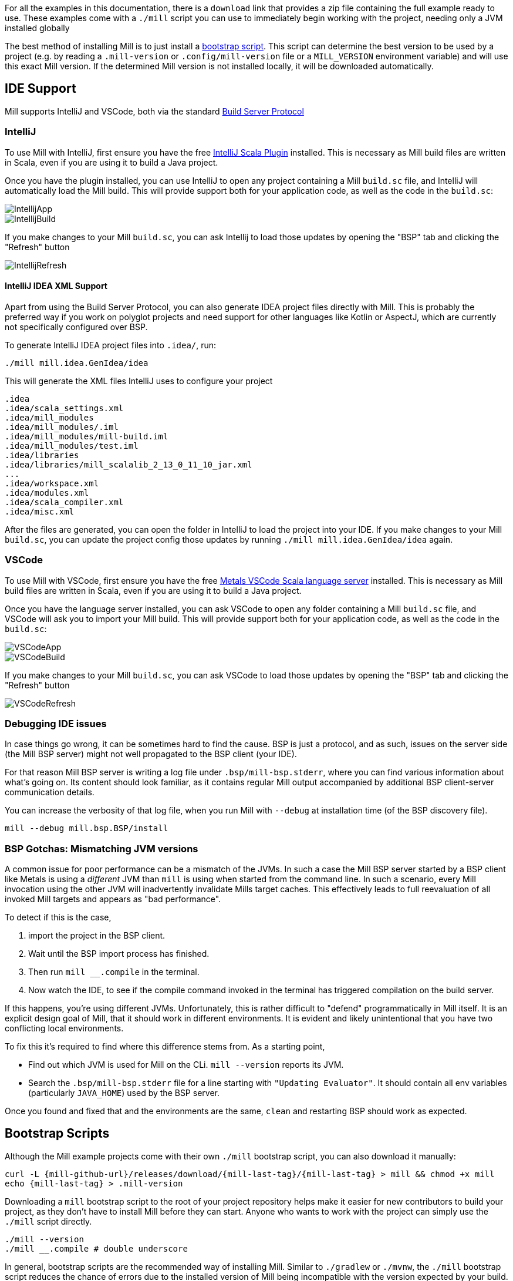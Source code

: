 ++++
<!-- Event snippet for Installation Page View conversion page -->
<script>
  gtag('event', 'conversion', {'send_to': 'AW-16649289906/rsphCKfVq8QZELKBgIM-'});
</script>
++++

For all the examples in this documentation, there is a `download` link that provides
a zip file containing the full example ready to use. These examples come with a `./mill`
script you can use to immediately begin working with the project, needing only a JVM installed
globally

The best method of installing Mill is to just install a <<_bootstrap_scripts,bootstrap script>>.
This script can determine the best version to be used by a project (e.g. by
reading a `.mill-version` or `.config/mill-version` file or a `MILL_VERSION` environment variable) and will use this exact Mill version.
If the determined Mill version is not installed locally, it will be downloaded automatically.

== IDE Support

:link-metals: https://scalameta.org/metals/

Mill supports IntelliJ and VSCode, both via the standard
https://build-server-protocol.github.io/[Build Server Protocol]

=== IntelliJ

To use Mill with IntelliJ, first ensure you have the free
https://plugins.jetbrains.com/plugin/1347-scala[IntelliJ Scala Plugin]
installed. This is necessary as Mill build files are written in Scala,
even if you are using it to build a Java project.

Once you have the plugin installed, you can use IntelliJ to open any project
containing a Mill `build.sc` file, and IntelliJ will automatically load the
Mill build. This will provide support both for your application code,
as well as the code in the `build.sc`:

image::IntellijApp.png[]

image::IntellijBuild.png[]

If you make changes to your Mill `build.sc`, you can ask Intellij to load
those updates by opening the "BSP" tab and clicking the "Refresh" button

image::IntellijRefresh.png[]

==== IntelliJ IDEA XML Support

Apart from using the Build Server Protocol, you can also generate IDEA project
files directly with Mill. This is probably the preferred way if you work on
polyglot projects and need support for other languages like Kotlin or AspectJ,
which are currently not specifically configured over BSP.

To generate IntelliJ IDEA project files into `.idea/`, run:

[source,bash]
----
./mill mill.idea.GenIdea/idea
----

This will generate the XML files IntelliJ uses to configure your project

```
.idea
.idea/scala_settings.xml
.idea/mill_modules
.idea/mill_modules/.iml
.idea/mill_modules/mill-build.iml
.idea/mill_modules/test.iml
.idea/libraries
.idea/libraries/mill_scalalib_2_13_0_11_10_jar.xml
...
.idea/workspace.xml
.idea/modules.xml
.idea/scala_compiler.xml
.idea/misc.xml
```

After the files are generated, you can open the folder in IntelliJ to load the project
into your IDE. If you make changes to your Mill `build.sc`, you can update the project config
those updates by running `./mill mill.idea.GenIdea/idea` again.

=== VSCode

To use Mill with VSCode, first ensure you have the free
https://marketplace.visualstudio.com/items?itemName=scalameta.metals[Metals VSCode Scala language server]
installed. This is necessary as Mill build files are written in Scala,
even if you are using it to build a Java project.

Once you have the language server installed, you can ask VSCode to open any folder
containing a Mill `build.sc` file, and VSCode will ask you to import your
Mill build. This will provide support both for your application code,
as well as the code in the `build.sc`:

image::VSCodeApp.png[]

image::VSCodeBuild.png[]

If you make changes to your Mill `build.sc`, you can ask VSCode to load
those updates by opening the "BSP" tab and clicking the "Refresh" button

image::VSCodeRefresh.png[]

=== Debugging IDE issues

In case things go wrong, it can be sometimes hard to find the cause.
BSP is just a protocol, and as such, issues on the server side (the Mill BSP
server) might not well propagated to the BSP client (your IDE).

For that reason Mill BSP server is writing a log file under
`.bsp/mill-bsp.stderr`, where you can find various information about what's
going on. Its content should look familiar, as it contains regular Mill
output accompanied by additional BSP client-server communication details.

You can increase the verbosity of that log file, when you run Mill with
`--debug` at installation time (of the BSP discovery file).

[source,bash]
----
mill --debug mill.bsp.BSP/install
----

=== BSP Gotchas: Mismatching JVM versions

A common issue for poor performance can be a mismatch of the JVMs.
In such a case the Mill BSP server started by a BSP client like Metals is using a _different_ JVM than `mill` is using when started from the command line.
In such a scenario, every Mill invocation using the other JVM will inadvertently invalidate Mills  target caches.
This effectively leads to full reevaluation of all invoked Mill targets and appears as "bad performance".

To detect if this is the case,

1. import the project in the BSP client.
2. Wait until the BSP import process has finished.
3. Then run `mill __.compile` in the terminal.
4. Now watch the IDE, to see if the compile command invoked in the terminal has triggered compilation on the build server.

If this happens, you're using different JVMs.
Unfortunately, this is rather difficult to "defend" programmatically in Mill itself.
It is an explicit design goal of Mill, that it should work in different environments.
It is evident and likely unintentional that you have two conflicting local environments.

To fix this it's required to find where this difference stems from.
As a starting point,

* Find out which JVM is used for Mill on the CLi. `mill --version` reports its JVM.

* Search the `.bsp/mill-bsp.stderr` file for a line starting with `"Updating Evaluator"`.
It should contain all env variables (particularly `JAVA_HOME`) used by the BSP server.

Once you found and fixed that and the environments are the same, `clean` and restarting BSP should work as expected.

[#_bootstrap_scripts]
== Bootstrap Scripts

Although the Mill example projects come with their own `./mill` bootstrap script,
you can also download it manually:

[source,bash,subs="verbatim,attributes"]
----
curl -L {mill-github-url}/releases/download/{mill-last-tag}/{mill-last-tag} > mill && chmod +x mill
echo {mill-last-tag} > .mill-version
----

Downloading a `mill` bootstrap script to the root of your project repository helps make it easier for
new contributors to build your project, as they don't have to install Mill before they can start.
Anyone who wants to work with the project can simply use the `./mill` script directly.

[source,bash]
----
./mill --version
./mill __.compile # double underscore
----

In general, bootstrap scripts are the recommended way of installing Mill.
Similar to `./gradlew` or `./mvnw`, the `./mill` bootstrap script
reduces the chance of errors due to the installed version of Mill
being incompatible with the version expected by your build.
In-project bootstrap scripts are also useful for running Mill in CI/CD, ensuring
that your build server like Jenkins or Github Actions has the correct version of Mill
present to build, compile or test your code.

=== `millw`

You can also use https://github.com/lefou/millw[lefou/millw] as a drop-in replacement for `mill`.
This script is a bit more advanced, and supports running on all major platforms including MS Windows.

The script supports to following sources when determining the best Mill version to use:

* `MILL_VERSION` environment variable
* `.mill-version` file in the project directory
* `.config/mill-version` file in the project directory
* if non was defined so far, it can also check for the latest available version online
* `DEFAULT_MILL_VERSION` environment variable

Using a system-wide installed `millw` is probably the robustest way to use Mill on any operating system.
It also preserves support of rather old Mill versions next to recent ones, so that updating it or switching to `millw` initially should be a no-brainer.

You can also install it on Homebrew via https://github.com/lefou/homebrew-millw[homebrew-millw]:

[source,sh]
----
brew install lefou/millw/millw
----


== Updating Mill

Typically, most Mill projects use a `.mill-version` file to configure what version
to use. You can update the version specified in this file in order to change the version
of Mill. The file path `.config/mill-version` is also supported. If neither is provided,
the `./mill` bootstrap script will use the `DEFAULT_MILL_VERSION` it has built in.

To choose a different Mill version on an ad-hoc basis, e.g. for experimentation, you can pass
in a `MILL_VERSION` environment variable, e.g.

[source,bash]
----
MILL_VERSION=0.5.0-3-4faefb mill __.compile
----

or

[source,bash]
----
MILL_VERSION=0.5.0-3-4faefb ./mill __.compile
----

to override the Mill version manually. This takes precedence over the version
specified in `./mill`, `.config/mill-version` or `.mill-version`

== Other installation methods

Of course, you can also use the package manager of your operating system or distribution.
Please keep in mind, that all those solutions listed below are maintained outside of Mill and may not have the same features as the <<_bootstrap_scripts,bootstrap scripts>>.

CAUTION: Some of the installations via package managers install a fixed version of Mill and do not support project-specific selection of the preferred Mill version. If you want to use the `MILL_VERSION` environment variable or need support for `.mill-version` or `.config/mill-version` files to control the actual used Mill version, please use a <<_bootstrap_scripts,Bootstrap script>> instead.

=== OS X

Installation via https://github.com/Homebrew/homebrew-core/blob/master/Formula/mill.rb[homebrew]:

[source,sh]
----
brew install mill
----


=== Arch Linux

Arch Linux has an https://archlinux.org/packages/extra/any/mill/[Extra package for mill]:

[source,bash]
----
pacman -S mill

----

=== FreeBSD

Installation via http://man.freebsd.org/pkg/8[pkg(8)]:

[source,sh]
----
pkg install mill

----

=== Gentoo Linux

[source,sh]
----
emerge dev-java/mill-bin

----

=== Windows

To get started, download Mill from
{mill-github-url}/releases/download/{mill-last-tag}/{mill-last-tag}-assembly[Github releases], and save it as `mill.bat`.

If you're using https://scoop.sh[Scoop] you can install Mill via

[source,bash]
----
scoop install mill
----

=== WSL / MSYS2 / Cycgin / Git-Bash

Mill also works on "sh" environments on Windows (e.g.,
https://www.msys2.org[MSYS2],
https://www.cygwin.com[Cygwin],
https://gitforwindows.org[Git-Bash],
https://docs.microsoft.com/en-us/windows/wsl[WSL]); to get started, follow the instructions in the <<_manual>>
section. Note that:

* In some environments (such as WSL), Mill might have to be run without a server (using `-i`, `--interactive`, or `--no-server`.)

* On Cygwin, run the following after downloading mill:

[source,bash]
----
sed -i '0,/-cp "\$0"/{s/-cp "\$0"/-cp `cygpath -w "\$0"`/}; 0,/-cp "\$0"/{s/-cp "\$0"/-cp `cygpath -w "\$0"`/}' /usr/local/bin/mill
----

==== Docker

You can download and run
a https://hub.docker.com/r/nightscape/scala-mill/["Docker image containing OpenJDK, Scala and Mill"] using

[source,bash]
----
docker pull nightscape/scala-mill
docker run -it nightscape/scala-mill
----

=== Manual

To get started, download Mill and install it into your HOME ".local/bin" via the following
`curl`/`chmod` command:

[source,bash,subs="verbatim,attributes"]
----
sh -c "curl -L {mill-github-url}/releases/download/{mill-last-tag}/{mill-last-tag} > ~/.local/bin/mill && chmod +x ~/.local/bin/mill"
----

=== Coursier (unsupported)

Installing mill via `coursier` or `cs` is currently not officially supported.
There are various issues, especially with interactive mode.

=== Asdf (unsupported)

You can install and manage Mill via the Multiple Runtime Version Manager - https://asdf-vm.com/[`asdf`].

Support by `asdf` is currently possible by using the https://github.com/asdf-community/asdf-mill[`asdf-mill` plugin]:

.Steps to install the `mill` plugin and Mill with `asdf` 
[source,bash]
---
asdf plugin add mill
asdf install mill latest
asdf global mill latest
---


=== Automatic Mill updates

If your project is hosted on GitHub, GitLab, or Bitbucket, you can use
https://github.com/scala-steward-org/scala-steward[Scala Steward] to
automatically open a pull request to update your Mill version (in
`.mill-version` or `.config/mill-version` file), whenever there is a newer version available.

TIP: Scala Steward can also
xref:Scala_Module_Config.adoc#_keeping_up_to_date_with_scala_steward[scan your project dependencies]
and keep them up-to-date.

=== Development Releases

In case you want to try out the latest features and improvements that are
currently in the main branch, unstable versions of Mill
are
https://github.com/com-lihaoyi/mill/releases[available] as binaries named
`+#.#.#-n-hash+` linked to the latest tag.

The easiest way to use a development release is to use one of the
<<_bootstrap_scripts>>, which support <<_overriding_mill_versions>> via an
`MILL_VERSION` environment variable or a `.mill-version` or `.config/mill-version` file.


